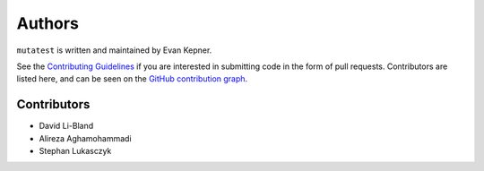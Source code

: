 Authors
=======

``mutatest`` is written and maintained by Evan Kepner.

See the `Contributing Guidelines <https://mutatest.readthedocs.io/en/latest/contributing.html>`_ if you
are interested in submitting code in the form of pull requests.
Contributors are listed here, and can be seen on the
`GitHub contribution graph <https://github.com/EvanKepner/mutatest/graphs/contributors>`_.

Contributors
------------

* David Li-Bland
* Alireza Aghamohammadi
* Stephan Lukasczyk
